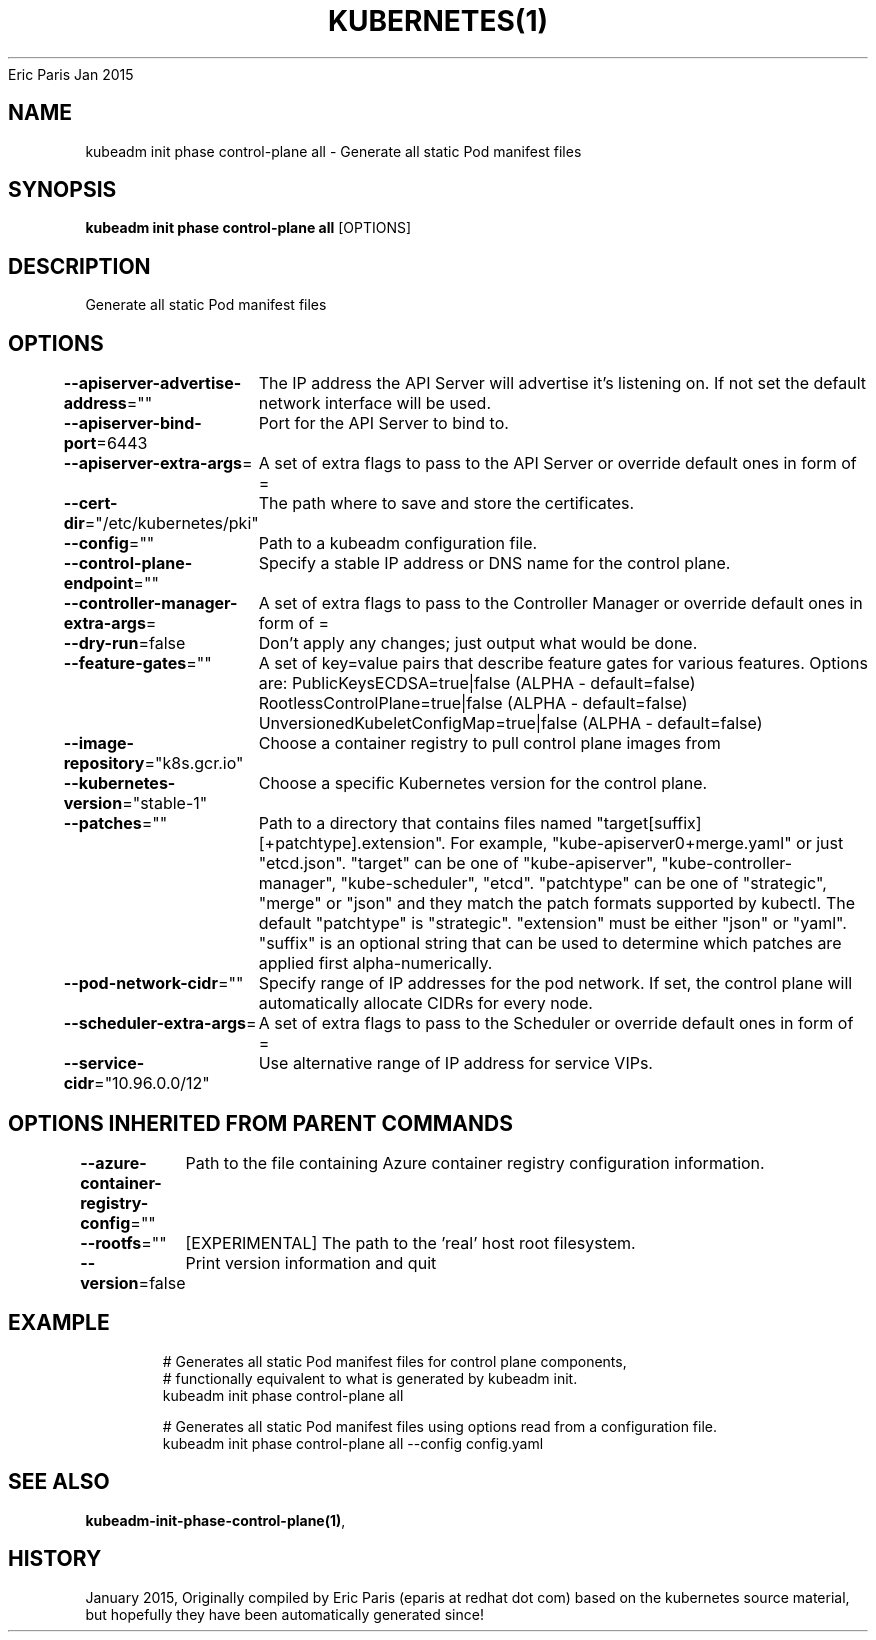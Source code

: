 .nh
.TH KUBERNETES(1) kubernetes User Manuals
Eric Paris
Jan 2015

.SH NAME
.PP
kubeadm init phase control\-plane all \- Generate all static Pod manifest files


.SH SYNOPSIS
.PP
\fBkubeadm init phase control\-plane all\fP [OPTIONS]


.SH DESCRIPTION
.PP
Generate all static Pod manifest files


.SH OPTIONS
.PP
\fB\-\-apiserver\-advertise\-address\fP=""
	The IP address the API Server will advertise it's listening on. If not set the default network interface will be used.

.PP
\fB\-\-apiserver\-bind\-port\fP=6443
	Port for the API Server to bind to.

.PP
\fB\-\-apiserver\-extra\-args\fP=
	A set of extra flags to pass to the API Server or override default ones in form of =

.PP
\fB\-\-cert\-dir\fP="/etc/kubernetes/pki"
	The path where to save and store the certificates.

.PP
\fB\-\-config\fP=""
	Path to a kubeadm configuration file.

.PP
\fB\-\-control\-plane\-endpoint\fP=""
	Specify a stable IP address or DNS name for the control plane.

.PP
\fB\-\-controller\-manager\-extra\-args\fP=
	A set of extra flags to pass to the Controller Manager or override default ones in form of =

.PP
\fB\-\-dry\-run\fP=false
	Don't apply any changes; just output what would be done.

.PP
\fB\-\-feature\-gates\fP=""
	A set of key=value pairs that describe feature gates for various features. Options are:
PublicKeysECDSA=true|false (ALPHA \- default=false)
RootlessControlPlane=true|false (ALPHA \- default=false)
UnversionedKubeletConfigMap=true|false (ALPHA \- default=false)

.PP
\fB\-\-image\-repository\fP="k8s.gcr.io"
	Choose a container registry to pull control plane images from

.PP
\fB\-\-kubernetes\-version\fP="stable\-1"
	Choose a specific Kubernetes version for the control plane.

.PP
\fB\-\-patches\fP=""
	Path to a directory that contains files named "target[suffix][+patchtype].extension". For example, "kube\-apiserver0+merge.yaml" or just "etcd.json". "target" can be one of "kube\-apiserver", "kube\-controller\-manager", "kube\-scheduler", "etcd". "patchtype" can be one of "strategic", "merge" or "json" and they match the patch formats supported by kubectl. The default "patchtype" is "strategic". "extension" must be either "json" or "yaml". "suffix" is an optional string that can be used to determine which patches are applied first alpha\-numerically.

.PP
\fB\-\-pod\-network\-cidr\fP=""
	Specify range of IP addresses for the pod network. If set, the control plane will automatically allocate CIDRs for every node.

.PP
\fB\-\-scheduler\-extra\-args\fP=
	A set of extra flags to pass to the Scheduler or override default ones in form of =

.PP
\fB\-\-service\-cidr\fP="10.96.0.0/12"
	Use alternative range of IP address for service VIPs.


.SH OPTIONS INHERITED FROM PARENT COMMANDS
.PP
\fB\-\-azure\-container\-registry\-config\fP=""
	Path to the file containing Azure container registry configuration information.

.PP
\fB\-\-rootfs\fP=""
	[EXPERIMENTAL] The path to the 'real' host root filesystem.

.PP
\fB\-\-version\fP=false
	Print version information and quit


.SH EXAMPLE
.PP
.RS

.nf
  # Generates all static Pod manifest files for control plane components,
  # functionally equivalent to what is generated by kubeadm init.
  kubeadm init phase control\-plane all
  
  # Generates all static Pod manifest files using options read from a configuration file.
  kubeadm init phase control\-plane all \-\-config config.yaml

.fi
.RE


.SH SEE ALSO
.PP
\fBkubeadm\-init\-phase\-control\-plane(1)\fP,


.SH HISTORY
.PP
January 2015, Originally compiled by Eric Paris (eparis at redhat dot com) based on the kubernetes source material, but hopefully they have been automatically generated since!
